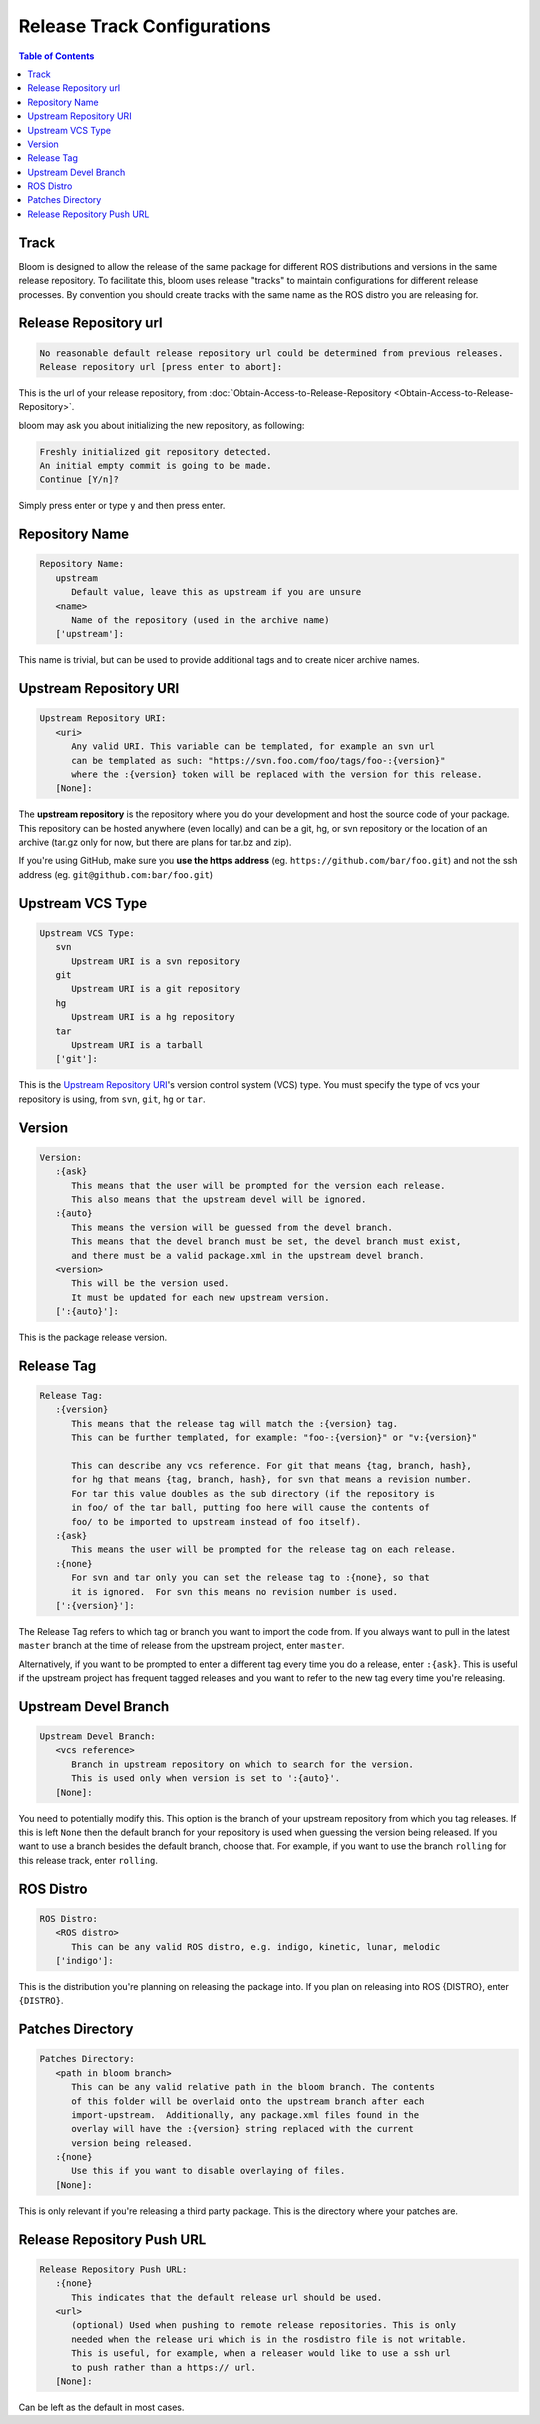 Release Track Configurations
============================

.. contents:: Table of Contents
   :depth: 3
   :local:


.. _track:

Track
-----

Bloom is designed to allow the release of the same package for different ROS distributions and versions in the same release repository.
To facilitate this, bloom uses release "tracks" to maintain configurations for different release processes.
By convention you should create tracks with the same name as the ROS distro you are releasing for.

Release Repository url
----------------------

.. code-block:: bash

   No reasonable default release repository url could be determined from previous releases.
   Release repository url [press enter to abort]:

This is the url of your release repository, from :doc:`Obtain-Access-to-Release-Repository <Obtain-Access-to-Release-Repository>`.

bloom may ask you about initializing the new repository, as following:

.. code-block:: bash

   Freshly initialized git repository detected.
   An initial empty commit is going to be made.
   Continue [Y/n]?

Simply press enter or type ``y`` and then press enter.

Repository Name
---------------

.. code-block:: bash

   Repository Name:
      upstream
         Default value, leave this as upstream if you are unsure
      <name>
         Name of the repository (used in the archive name)
      ['upstream']:

This name is trivial, but can be used to provide additional tags and to create nicer archive names.

Upstream Repository URI
-----------------------

.. code-block:: bash

   Upstream Repository URI:
      <uri>
         Any valid URI. This variable can be templated, for example an svn url
         can be templated as such: "https://svn.foo.com/foo/tags/foo-:{version}"
         where the :{version} token will be replaced with the version for this release.
      [None]:

The **upstream repository** is the repository where you do your development and host the source code of your package.
This repository can be hosted anywhere (even locally) and can be a git, hg, or svn repository or the location of an archive (tar.gz only for now, but there are plans for tar.bz and zip).

If you're using GitHub, make sure you **use the https address** (eg. ``https://github.com/bar/foo.git``) and not the ssh address (eg. ``git@github.com:bar/foo.git``)

Upstream VCS Type
-----------------

.. code-block:: bash

   Upstream VCS Type:
      svn
         Upstream URI is a svn repository
      git
         Upstream URI is a git repository
      hg
         Upstream URI is a hg repository
      tar
         Upstream URI is a tarball
      ['git']:

This is the `Upstream Repository URI`_'s version control system (VCS) type.
You must specify the type of vcs your repository is using, from  ``svn``, ``git``, ``hg`` or ``tar``.

Version
-------

.. code-block:: bash

   Version:
      :{ask}
         This means that the user will be prompted for the version each release.
         This also means that the upstream devel will be ignored.
      :{auto}
         This means the version will be guessed from the devel branch.
         This means that the devel branch must be set, the devel branch must exist,
         and there must be a valid package.xml in the upstream devel branch.
      <version>
         This will be the version used.
         It must be updated for each new upstream version.
      [':{auto}']:

This is the package release version.

Release Tag
-----------

.. code-block:: bash

   Release Tag:
      :{version}
         This means that the release tag will match the :{version} tag.
         This can be further templated, for example: "foo-:{version}" or "v:{version}"

         This can describe any vcs reference. For git that means {tag, branch, hash},
         for hg that means {tag, branch, hash}, for svn that means a revision number.
         For tar this value doubles as the sub directory (if the repository is
         in foo/ of the tar ball, putting foo here will cause the contents of
         foo/ to be imported to upstream instead of foo itself).
      :{ask}
         This means the user will be prompted for the release tag on each release.
      :{none}
         For svn and tar only you can set the release tag to :{none}, so that
         it is ignored.  For svn this means no revision number is used.
      [':{version}']:

The Release Tag refers to which tag or branch you want to import the code from.
If you always want to pull in the latest ``master`` branch at the time of release from the upstream project, enter ``master``.

Alternatively, if you want to be prompted to enter a different tag every time you do a release, enter ``:{ask}``.
This is useful if the upstream project has frequent tagged releases and you want to refer to the new tag every time you're releasing.


Upstream Devel Branch
---------------------

.. code-block:: bash

   Upstream Devel Branch:
      <vcs reference>
         Branch in upstream repository on which to search for the version.
         This is used only when version is set to ':{auto}'.
      [None]:

You need to potentially modify this.
This option is the branch of your upstream repository from which you tag releases.
If this is left ``None`` then the default branch for your repository is used when guessing the version being released.
If you want to use a branch besides the default branch, choose that.
For example, if you want to use the branch ``rolling`` for this release track, enter ``rolling``.

ROS Distro
----------

.. code-block:: bash

   ROS Distro:
      <ROS distro>
         This can be any valid ROS distro, e.g. indigo, kinetic, lunar, melodic
      ['indigo']:

This is the distribution you're planning on releasing the package into.
If you plan on releasing into ROS {DISTRO}, enter ``{DISTRO}``.

Patches Directory
-----------------

.. code-block:: bash

   Patches Directory:
      <path in bloom branch>
         This can be any valid relative path in the bloom branch. The contents
         of this folder will be overlaid onto the upstream branch after each
         import-upstream.  Additionally, any package.xml files found in the
         overlay will have the :{version} string replaced with the current
         version being released.
      :{none}
         Use this if you want to disable overlaying of files.
      [None]:

This is only relevant if you're releasing a third party package.
This is the directory where your patches are.

Release Repository Push URL
---------------------------

.. code-block:: bash

   Release Repository Push URL:
      :{none}
         This indicates that the default release url should be used.
      <url>
         (optional) Used when pushing to remote release repositories. This is only
         needed when the release uri which is in the rosdistro file is not writable.
         This is useful, for example, when a releaser would like to use a ssh url
         to push rather than a https:// url.
      [None]:

Can be left as the default in most cases.
